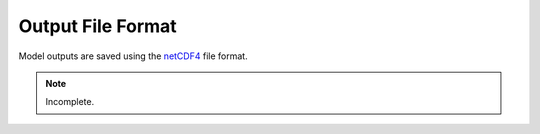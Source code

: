 ******************
Output File Format
******************

Model outputs are saved using the `netCDF4 <http://unidata.github.io/netcdf4-python/netCDF4/index.html>`_ file format.

.. note::
   Incomplete.
